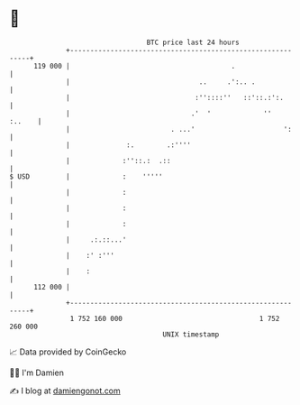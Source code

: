 * 👋

#+begin_example
                                     BTC price last 24 hours                    
                 +------------------------------------------------------------+ 
         119 000 |                                        .                   | 
                 |                                ..     .':.. .              | 
                 |                               :''::::''   ::'::.:':.       | 
                 |                              .'  '             ''   :..    | 
                 |                         . ...'                      ':     | 
                 |              :.        .:''''                              | 
                 |             :''::.:  .::                                   | 
   $ USD         |             :    '''''                                     | 
                 |             :                                              | 
                 |             :                                              | 
                 |             :                                              | 
                 |     .:.::...'                                              | 
                 |    :' :'''                                                 | 
                 |    :                                                       | 
         112 000 |                                                            | 
                 +------------------------------------------------------------+ 
                  1 752 160 000                                  1 752 260 000  
                                         UNIX timestamp                         
#+end_example
📈 Data provided by CoinGecko

🧑‍💻 I'm Damien

✍️ I blog at [[https://www.damiengonot.com][damiengonot.com]]
